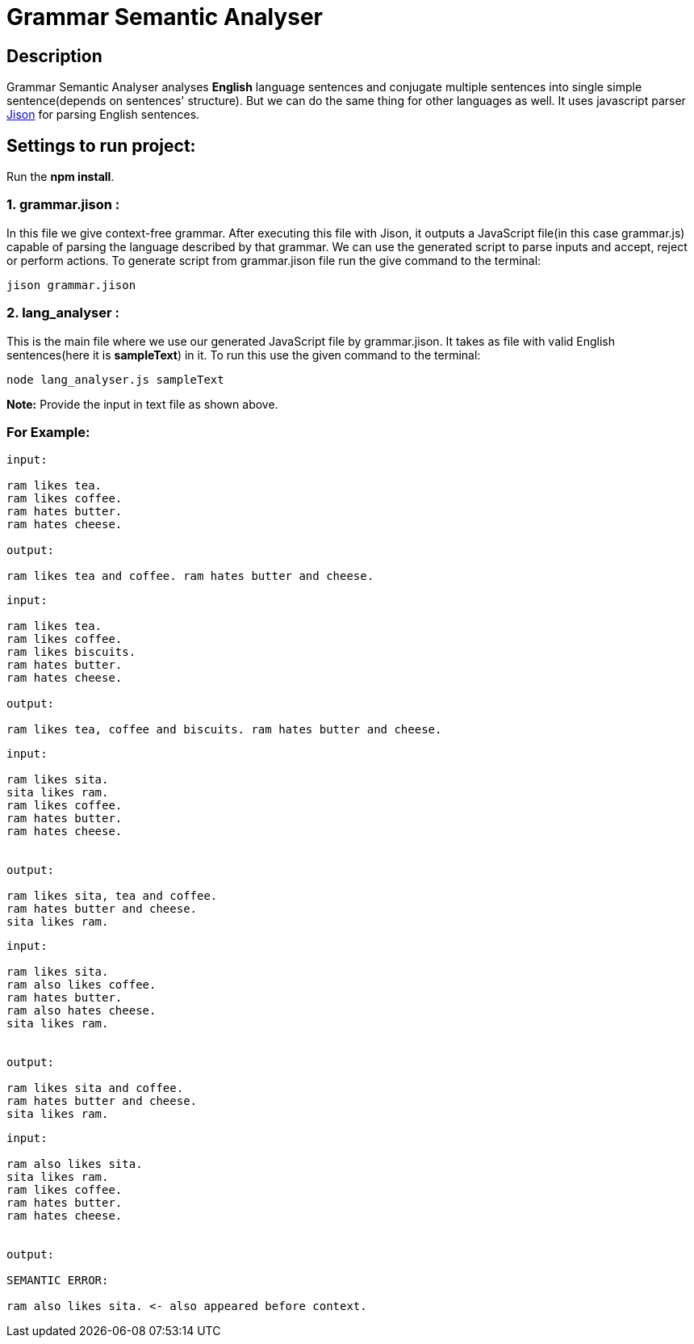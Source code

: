 = Grammar Semantic Analyser

== Description
Grammar Semantic Analyser analyses *English* language sentences and conjugate multiple sentences into single simple sentence(depends on sentences' structure). But we can do the same thing for other languages as well. It uses javascript parser link:http://zaa.ch/jison/[Jison] for parsing English sentences.

== Settings to run project:

Run the *npm install*.

=== 1. grammar.jison :

In this file we give context-free grammar. After executing this file with Jison, it outputs a JavaScript file(in this case grammar.js) capable of parsing the language described by that grammar. We can use the generated script to parse inputs and accept, reject or perform actions. To generate script from grammar.jison file run the give command to the terminal:
----
jison grammar.jison
----

=== 2. lang_analyser :

This is the main file where we use our generated JavaScript file by grammar.jison. It takes as file with valid English sentences(here it is *sampleText*) in it. To run this use the given command to the terminal:
----
node lang_analyser.js sampleText
----
*Note:* Provide the input in text file as shown above.

=== For Example:
----
input:

ram likes tea.
ram likes coffee.
ram hates butter.
ram hates cheese.

output:

ram likes tea and coffee. ram hates butter and cheese.

----
----
input:

ram likes tea.
ram likes coffee.
ram likes biscuits.
ram hates butter.
ram hates cheese.

output:

ram likes tea, coffee and biscuits. ram hates butter and cheese.

----
----
input:

ram likes sita.
sita likes ram.
ram likes coffee.
ram hates butter.
ram hates cheese.


output:

ram likes sita, tea and coffee.
ram hates butter and cheese.
sita likes ram.

----
----
input:

ram likes sita.
ram also likes coffee.
ram hates butter.
ram also hates cheese.
sita likes ram.


output:

ram likes sita and coffee.
ram hates butter and cheese.
sita likes ram.

----
----
input:

ram also likes sita.
sita likes ram.
ram likes coffee.
ram hates butter.
ram hates cheese.


output:

SEMANTIC ERROR:

ram also likes sita. <- also appeared before context.

----
